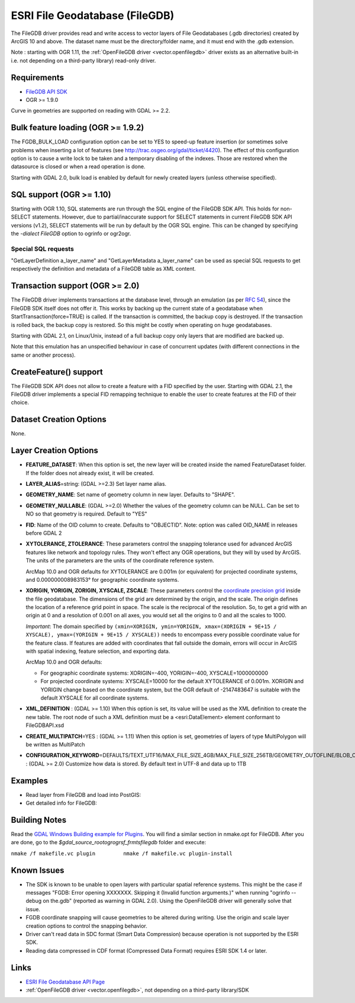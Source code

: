 .. _vector.filegdb:

ESRI File Geodatabase (FileGDB)
===============================

The FileGDB driver provides read and write access to vector layers of
File Geodatabases (.gdb directories) created by ArcGIS 10 and above. The
dataset name must be the directory/folder name, and it must end with the
.gdb extension.

Note : starting with OGR 1.11, the :ref:`OpenFileGDB
driver <vector.openfilegdb>` driver exists as an alternative
built-in i.e. not depending on a third-party library) read-only driver.

Requirements
------------

-  `FileGDB API
   SDK <http://www.esri.com/apps/products/download/#File_Geodatabase_API_1.3>`__
-  OGR >= 1.9.0

Curve in geometries are supported on reading with GDAL >= 2.2.

Bulk feature loading (OGR >= 1.9.2)
-----------------------------------

The FGDB_BULK_LOAD configuration option can be set to YES to speed-up
feature insertion (or sometimes solve problems when inserting a lot of
features (see http://trac.osgeo.org/gdal/ticket/4420). The effect of
this configuration option is to cause a write lock to be taken and a
temporary disabling of the indexes. Those are restored when the
datasource is closed or when a read operation is done.

Starting with GDAL 2.0, bulk load is enabled by default for newly
created layers (unless otherwise specified).

SQL support (OGR >= 1.10)
-------------------------

Starting with OGR 1.10, SQL statements are run through the SQL engine of
the FileGDB SDK API. This holds for non-SELECT statements. However, due
to partial/inaccurate support for SELECT statements in current FileGDB
SDK API versions (v1.2), SELECT statements will be run by default by the
OGR SQL engine. This can be changed by specifying the *-dialect FileGDB*
option to ogrinfo or ogr2ogr.

Special SQL requests
~~~~~~~~~~~~~~~~~~~~

"GetLayerDefinition a_layer_name" and "GetLayerMetadata a_layer_name"
can be used as special SQL requests to get respectively the definition
and metadata of a FileGDB table as XML content.

Transaction support (OGR >= 2.0)
--------------------------------

The FileGDB driver implements transactions at the database level,
through an emulation (as per `RFC
54 <http://trac.osgeo.org/gdal/wiki/rfc54_dataset_transactions>`__),
since the FileGDB SDK itself does not offer it. This works by backing up
the current state of a geodatabase when StartTransaction(force=TRUE) is
called. If the transaction is committed, the backup copy is destroyed.
If the transaction is rolled back, the backup copy is restored. So this
might be costly when operating on huge geodatabases.

Starting with GDAL 2.1, on Linux/Unix, instead of a full backup copy
only layers that are modified are backed up.

Note that this emulation has an unspecified behaviour in case of
concurrent updates (with different connections in the same or another
process).

CreateFeature() support
-----------------------

The FileGDB SDK API does not allow to create a feature with a FID
specified by the user. Starting with GDAL 2.1, the FileGDB driver
implements a special FID remapping technique to enable the user to
create features at the FID of their choice.

Dataset Creation Options
------------------------

None.

Layer Creation Options
----------------------

-  **FEATURE_DATASET**: When this option is set, the new layer will be
   created inside the named FeatureDataset folder. If the folder does
   not already exist, it will be created.
-  **LAYER_ALIAS**\ =string: (GDAL >=2.3) Set layer name alias.
-  **GEOMETRY_NAME**: Set name of geometry column in new layer. Defaults
   to "SHAPE".
-  **GEOMETRY_NULLABLE**: (GDAL >=2.0) Whether the values of the
   geometry column can be NULL. Can be set to NO so that geometry is
   required. Default to "YES"
-  **FID**: Name of the OID column to create. Defaults to "OBJECTID".
   Note: option was called OID_NAME in releases before GDAL 2
-  **XYTOLERANCE, ZTOLERANCE**: These parameters control the snapping
   tolerance used for advanced ArcGIS features like network and topology
   rules. They won't effect any OGR operations, but they will by used by
   ArcGIS. The units of the parameters are the units of the coordinate
   reference system.

   ArcMap 10.0 and OGR defaults for XYTOLERANCE are 0.001m (or
   equivalent) for projected coordinate systems, and 0.000000008983153°
   for geographic coordinate systems.

-  **XORIGIN, YORIGIN, ZORIGIN, XYSCALE, ZSCALE**: These parameters
   control the `coordinate precision
   grid <http://help.arcgis.com/en/sdk/10.0/java_ao_adf/conceptualhelp/engine/index.html#//00010000037m000000>`__
   inside the file geodatabase. The dimensions of the grid are
   determined by the origin, and the scale. The origin defines the
   location of a reference grid point in space. The scale is the
   reciprocal of the resolution. So, to get a grid with an origin at 0
   and a resolution of 0.001 on all axes, you would set all the origins
   to 0 and all the scales to 1000.

   *Important*: The domain specified by
   ``(xmin=XORIGIN, ymin=YORIGIN, xmax=(XORIGIN + 9E+15 / XYSCALE), ymax=(YORIGIN + 9E+15 / XYSCALE))``
   needs to encompass every possible coordinate value for the feature
   class. If features are added with coordinates that fall outside the
   domain, errors will occur in ArcGIS with spatial indexing, feature
   selection, and exporting data.

   ArcMap 10.0 and OGR defaults:

   -  For geographic coordinate systems: XORIGIN=-400, YORIGIN=-400,
      XYSCALE=1000000000
   -  For projected coordinate systems: XYSCALE=10000 for the default
      XYTOLERANCE of 0.001m. XORIGIN and YORIGIN change based on the
      coordinate system, but the OGR default of -2147483647 is suitable
      with the default XYSCALE for all coordinate systems.

-  **XML_DEFINITION** : (GDAL >= 1.10) When this option is set, its
   value will be used as the XML definition to create the new table. The
   root node of such a XML definition must be a <esri:DataElement>
   element conformant to FileGDBAPI.xsd
-  **CREATE_MULTIPATCH**\ =YES : (GDAL >= 1.11) When this option is set,
   geometries of layers of type MultiPolygon will be written as
   MultiPatch
-  **CONFIGURATION_KEYWORD**\ =DEFAULTS/TEXT_UTF16/MAX_FILE_SIZE_4GB/MAX_FILE_SIZE_256TB/GEOMETRY_OUTOFLINE/BLOB_OUTOFLINE/GEOMETRY_AND_BLOB_OUTOFLINE
   : (GDAL >= 2.0) Customize how data is stored. By default text in
   UTF-8 and data up to 1TB

Examples
--------

-  Read layer from FileGDB and load into PostGIS:
-  Get detailed info for FileGDB:

Building Notes
--------------

Read the `GDAL Windows Building example for
Plugins <http://trac.osgeo.org/gdal/wiki/BuildingOnWindows>`__. You will
find a similar section in nmake.opt for FileGDB. After you are done, go
to the *$gdal_source_root\ogr\ogrsf_frmts\filegdb* folder and execute:

``nmake /f makefile.vc plugin         nmake /f makefile.vc plugin-install``

Known Issues
------------

-  The SDK is known to be unable to open layers with particular spatial
   reference systems. This might be the case if messages "FGDB: Error
   opening XXXXXXX. Skipping it (Invalid function arguments.)" when
   running "ogrinfo --debug on the.gdb" (reported as warning in GDAL
   2.0). Using the OpenFileGDB driver will generally solve that issue.
-  FGDB coordinate snapping will cause geometries to be altered during
   writing. Use the origin and scale layer creation options to control
   the snapping behavior.
-  Driver can't read data in SDC format (Smart Data Compression) because
   operation is not supported by the ESRI SDK.
-  Reading data compressed in CDF format (Compressed Data Format)
   requires ESRI SDK 1.4 or later.

Links
-----

-  `ESRI File Geodatabase API
   Page <https://github.com/Esri/file-geodatabase-api/>`__
-  :ref:`OpenFileGDB driver <vector.openfilegdb>`, not depending on a
   third-party library/SDK
